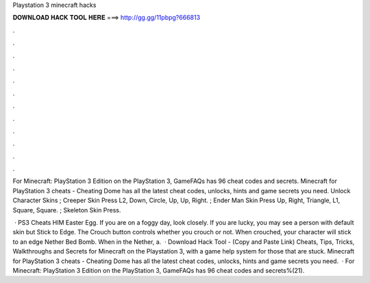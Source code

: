 Playstation 3 minecraft hacks



𝐃𝐎𝐖𝐍𝐋𝐎𝐀𝐃 𝐇𝐀𝐂𝐊 𝐓𝐎𝐎𝐋 𝐇𝐄𝐑𝐄 ===> http://gg.gg/11pbpg?666813



.



.



.



.



.



.



.



.



.



.



.



.

For Minecraft: PlayStation 3 Edition on the PlayStation 3, GameFAQs has 96 cheat codes and secrets. Minecraft for PlayStation 3 cheats - Cheating Dome has all the latest cheat codes, unlocks, hints and game secrets you need. Unlock Character Skins ; Creeper Skin Press L2, Down, Circle, Up, Up, Right. ; Ender Man Skin Press Up, Right, Triangle, L1, Square, Square. ; Skeleton Skin Press.

 · PS3 Cheats HIM Easter Egg. If you are on a foggy day, look closely. If you are lucky, you may see a person with default skin but Stick to Edge. The Crouch button controls whether you crouch or not. When crouched, your character will stick to an edge Nether Bed Bomb. When in the Nether, a.  · Download Hack Tool -  (Copy and Paste Link) Cheats, Tips, Tricks, Walkthroughs and Secrets for Minecraft on the Playstation 3, with a game help system for those that are stuck. Minecraft for PlayStation 3 cheats - Cheating Dome has all the latest cheat codes, unlocks, hints and game secrets you need.  · For Minecraft: PlayStation 3 Edition on the PlayStation 3, GameFAQs has 96 cheat codes and secrets%(21).
